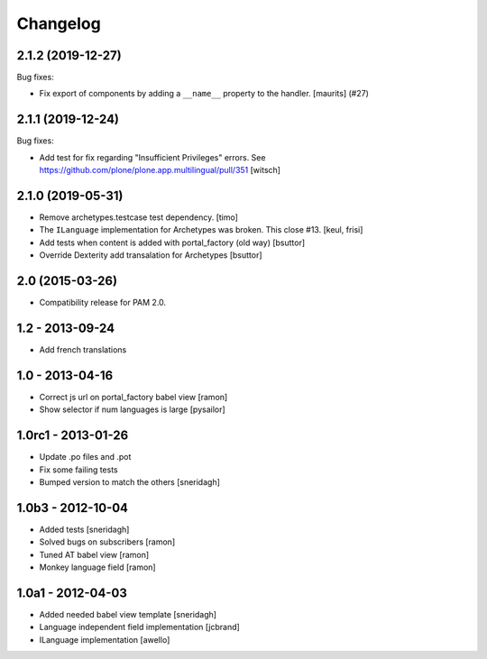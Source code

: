 Changelog
=========

.. You should *NOT* be adding new change log entries to this file.
   You should create a file in the news directory instead.
   For helpful instructions, please see:
   https://github.com/plone/plone.releaser/blob/master/ADD-A-NEWS-ITEM.rst

.. towncrier release notes start

2.1.2 (2019-12-27)
------------------

Bug fixes:


- Fix export of components by adding a ``__name__`` property to the handler.
  [maurits] (#27)


2.1.1 (2019-12-24)
------------------

Bug fixes:

- Add test for fix regarding "Insufficient Privileges" errors.
  See https://github.com/plone/plone.app.multilingual/pull/351
  [witsch]


2.1.0 (2019-05-31)
------------------

- Remove archetypes.testcase test dependency.
  [timo]

- The ``ILanguage`` implementation for Archetypes was broken. This close #13.
  [keul, frisi]

- Add tests when content is added with portal_factory (old way)
  [bsuttor]

- Override Dexterity add transalation for Archetypes
  [bsuttor]


2.0 (2015-03-26)
----------------

- Compatibility release for PAM 2.0.

1.2 - 2013-09-24
----------------

- Add french translations

1.0 - 2013-04-16
----------------

- Correct js url on portal_factory babel view [ramon]
- Show selector if num languages is large [pysailor]

1.0rc1 - 2013-01-26
-------------------

- Update .po files and .pot
- Fix some failing tests
- Bumped version to match the others [sneridagh]

1.0b3 - 2012-10-04
------------------

- Added tests [sneridagh]
- Solved bugs on subscribers [ramon]
- Tuned AT babel view [ramon]
- Monkey language field [ramon]

1.0a1 - 2012-04-03
------------------

- Added needed babel view template [sneridagh]
- Language independent field implementation [jcbrand]
- ILanguage implementation [awello]
